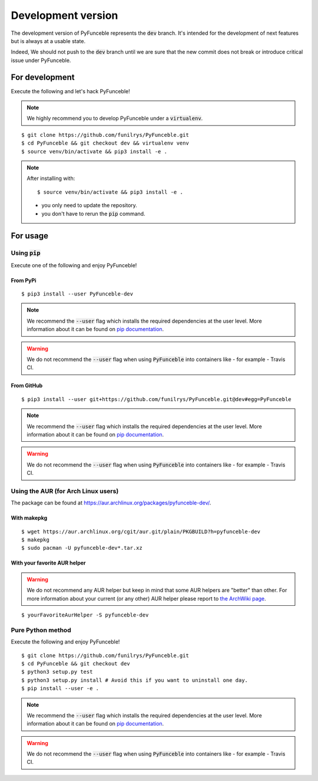 
Development version
===================

The development version of PyFunceble represents the :code:`dev` branch.
It's intended for the development of next features but is always at a usable state.

Indeed, We should not push to the :code:`dev` branch until we are sure that the new commit does not break or introduce critical issue under PyFunceble.

For development
---------------

Execute the following and let's hack PyFunceble!

.. note::
   We highly recommend you to develop PyFunceble under a :code:`virtualenv`.

::

   $ git clone https://github.com/funilrys/PyFunceble.git
   $ cd PyFunceble && git checkout dev && virtualenv venv
   $ source venv/bin/activate && pip3 install -e .

.. note::
   After installing with:

   ::

      $ source venv/bin/activate && pip3 install -e .

   * you only need to update the repository.
   * you don't have to rerun the :code:`pip` command.

For usage
---------

Using :code:`pip`
^^^^^^^^^^^^^^^^^

Execute one of the following and enjoy PyFunceble!

From PyPi
"""""""""

::

   $ pip3 install --user PyFunceble-dev

.. note::
   We recommend the :code:`--user` flag which installs the required dependencies at the user level. More information about it can be found on `pip documentation`_.
.. warning::
   We do not recommend the :code:`--user` flag when using :code:`PyFunceble` into containers like - for example - Travis CI.

From GitHub
"""""""""""

::

   $ pip3 install --user git+https://github.com/funilrys/PyFunceble.git@dev#egg=PyFunceble

.. note::
   We recommend the :code:`--user` flag which installs the required dependencies at the user level. More information about it can be found on `pip documentation`_.
.. warning::
   We do not recommend the :code:`--user` flag when using :code:`PyFunceble` into containers like - for example - Travis CI.

Using the AUR (for Arch Linux users)
^^^^^^^^^^^^^^^^^^^^^^^^^^^^^^^^^^^^

The package can be found at https://aur.archlinux.org/packages/pyfunceble-dev/.

With makepkg
""""""""""""

::

    $ wget https://aur.archlinux.org/cgit/aur.git/plain/PKGBUILD?h=pyfunceble-dev
    $ makepkg
    $ sudo pacman -U pyfunceble-dev*.tar.xz

With your favorite AUR helper
"""""""""""""""""""""""""""""

.. warning::
    We do not recommend any AUR helper but keep in mind that some AUR helpers are "better" than other.
    For more information about your current (or any other) AUR helper please report to `the ArchWiki page`_.

::

    $ yourFavoriteAurHelper -S pyfunceble-dev

Pure Python method
^^^^^^^^^^^^^^^^^^

Execute the following and enjoy PyFunceble!

::

   $ git clone https://github.com/funilrys/PyFunceble.git
   $ cd PyFunceble && git checkout dev
   $ python3 setup.py test
   $ python3 setup.py install # Avoid this if you want to uninstall one day.
   $ pip install --user -e .

.. note::
   We recommend the :code:`--user` flag which installs the required dependencies at the user level. More information about it can be found on `pip documentation`_.
.. warning::
   We do not recommend the :code:`--user` flag when using :code:`PyFunceble` into containers like - for example - Travis CI.


.. _the ArchWiki page: https://wiki.archlinux.org/index.php/AUR_helpers
.. _pip documentation: https://pip.pypa.io/en/stable/reference/pip_install/?highlight=--user#cmdoption-user
